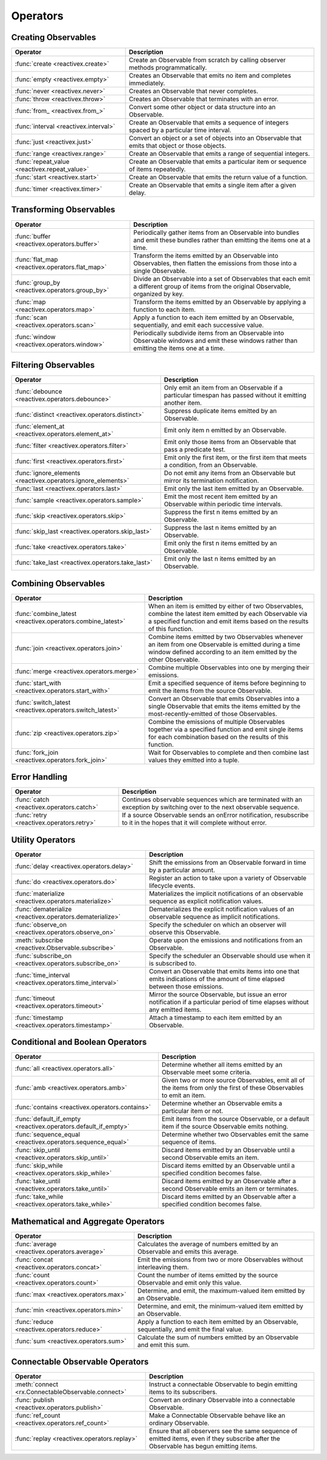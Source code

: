.. _operators:

Operators
==========

Creating Observables
---------------------


=============================================  ================================================
Operator                                                   Description
=============================================  ================================================
:func:`create <reactivex.create>`              Create an Observable from scratch by calling observer methods programmatically.
:func:`empty <reactivex.empty>`                Creates an Observable that emits no item and completes immediately.
:func:`never <reactivex.never>`                Creates an Observable that never completes.
:func:`throw <reactivex.throw>`                Creates an Observable that terminates with an error.
:func:`from_ <reactivex.from_>`                Convert some other object or data structure into an Observable.
:func:`interval <reactivex.interval>`          Create an Observable that emits a sequence of integers spaced by a particular time interval.
:func:`just <reactivex.just>`                  Convert an object or a set of objects into an Observable that emits that object or those objects.
:func:`range <reactivex.range>`                Create an Observable that emits a range of sequential integers.
:func:`repeat_value <reactivex.repeat_value>`  Create an Observable that emits a particular item or sequence of items repeatedly.
:func:`start <reactivex.start>`                Create an Observable that emits the return value of a function.
:func:`timer <reactivex.timer>`                Create an Observable that emits a single item after a given delay.
=============================================  ================================================

Transforming Observables
------------------------

================================================   ================================================
Operator                                                           Description
================================================   ================================================
:func:`buffer <reactivex.operators.buffer>`        Periodically gather items from an Observable into bundles and emit these bundles rather than emitting the items one at a time.
:func:`flat_map <reactivex.operators.flat_map>`    Transform the items emitted by an Observable into Observables, then flatten the emissions from those into a single Observable.
:func:`group_by <reactivex.operators.group_by>`    Divide an Observable into a set of Observables that each emit a different group of items from the original Observable, organized by key.
:func:`map <reactivex.operators.map>`              Transform the items emitted by an Observable by applying a function to each item.
:func:`scan <reactivex.operators.scan>`            Apply a function to each item emitted by an Observable, sequentially, and emit each successive value.
:func:`window <reactivex.operators.window>`        Periodically subdivide items from an Observable into Observable windows and emit these windows rather than emitting the items one at a time.
================================================   ================================================

Filtering Observables
----------------------

=============================================================  ================================================
Operator                                                                       Description
=============================================================  ================================================
:func:`debounce <reactivex.operators.debounce>`                Only emit an item from an Observable if a particular timespan has passed without it emitting another item.
:func:`distinct <reactivex.operators.distinct>`                Suppress duplicate items emitted by an Observable.
:func:`element_at <reactivex.operators.element_at>`            Emit only item n emitted by an Observable.
:func:`filter <reactivex.operators.filter>`                    Emit only those items from an Observable that pass a predicate test.
:func:`first <reactivex.operators.first>`                      Emit only the first item, or the first item that meets a condition, from an Observable.
:func:`ignore_elements <reactivex.operators.ignore_elements>`  Do not emit any items from an Observable but mirror its termination notification.
:func:`last <reactivex.operators.last>`                        Emit only the last item emitted by an Observable.
:func:`sample <reactivex.operators.sample>`                    Emit the most recent item emitted by an Observable within periodic time intervals.
:func:`skip <reactivex.operators.skip>`                        Suppress the first n items emitted by an Observable.
:func:`skip_last <reactivex.operators.skip_last>`              Suppress the last n items emitted by an Observable.
:func:`take <reactivex.operators.take>`                        Emit only the first n items emitted by an Observable.
:func:`take_last <reactivex.operators.take_last>`              Emit only the last n items emitted by an Observable.
=============================================================  ================================================

Combining Observables
----------------------

=============================================================  ================================================
Operator                                                                          Description
=============================================================  ================================================
:func:`combine_latest <reactivex.operators.combine_latest>`    When an item is emitted by either of two Observables, combine the latest item emitted by each Observable via a specified function and emit items based on the results of this function.
:func:`join <reactivex.operators.join>`                        Combine items emitted by two Observables whenever an item from one Observable is emitted during a time window defined according to an item emitted by the other Observable.
:func:`merge <reactivex.operators.merge>`                      Combine multiple Observables into one by merging their emissions.
:func:`start_with <reactivex.operators.start_with>`            Emit a specified sequence of items before beginning to emit the items from the source Observable.
:func:`switch_latest <reactivex.operators.switch_latest>`      Convert an Observable that emits Observables into a single Observable that emits the items emitted by the most-recently-emitted of those Observables.
:func:`zip <reactivex.operators.zip>`                          Combine the emissions of multiple Observables together via a specified function and emit single items for each combination based on the results of this function.
:func:`fork_join <reactivex.operators.fork_join>`              Wait for Observables to complete and then combine last values they emitted into a tuple.
=============================================================  ================================================

Error Handling
---------------

======================================================  ================================================
Operator                                                                    Description
======================================================  ================================================
:func:`catch <reactivex.operators.catch>`               Continues observable sequences which are terminated with an exception by switching over to the next observable sequence.
:func:`retry <reactivex.operators.retry>`               If a source Observable sends an onError notification, resubscribe to it in the hopes that it will complete without error.
======================================================  ================================================

Utility Operators
------------------

=============================================================  ================================================
Operator                                                                          Description
=============================================================  ================================================
:func:`delay <reactivex.operators.delay>`                      Shift the emissions from an Observable forward in time by a particular amount.
:func:`do <reactivex.operators.do>`                            Register an action to take upon a variety of Observable lifecycle events.
:func:`materialize <reactivex.operators.materialize>`          Materializes the implicit notifications of an observable sequence as explicit notification values.
:func:`dematerialize <reactivex.operators.dematerialize>`      Dematerializes the explicit notification values of an observable sequence as implicit notifications.
:func:`observe_on <reactivex.operators.observe_on>`            Specify the scheduler on which an observer will observe this Observable.
:meth:`subscribe <reactivex.Observable.subscribe>`             Operate upon the emissions and notifications from an Observable.
:func:`subscribe_on <reactivex.operators.subscribe_on>`        Specify the scheduler an Observable should use when it is subscribed to.
:func:`time_interval <reactivex.operators.time_interval>`      Convert an Observable that emits items into one that emits indications of the amount of time elapsed between those emissions.
:func:`timeout <reactivex.operators.timeout>`                  Mirror the source Observable, but issue an error notification if a particular period of time elapses without any emitted items.
:func:`timestamp <reactivex.operators.timestamp>`              Attach a timestamp to each item emitted by an Observable.
=============================================================  ================================================

Conditional and Boolean Operators
----------------------------------

=================================================================  ================================================
Operator                                                                               Description
=================================================================  ================================================
:func:`all <reactivex.operators.all>`                              Determine whether all items emitted by an Observable meet some criteria.
:func:`amb <reactivex.operators.amb>`                              Given two or more source Observables, emit all of the items from only the first of these Observables to emit an item.
:func:`contains <reactivex.operators.contains>`                    Determine whether an Observable emits a particular item or not.
:func:`default_if_empty <reactivex.operators.default_if_empty>`    Emit items from the source Observable, or a default item if the source Observable emits nothing.
:func:`sequence_equal <reactivex.operators.sequence_equal>`        Determine whether two Observables emit the same sequence of items.
:func:`skip_until <reactivex.operators.skip_until>`                Discard items emitted by an Observable until a second Observable emits an item.
:func:`skip_while <reactivex.operators.skip_while>`                Discard items emitted by an Observable until a specified condition becomes false.
:func:`take_until <reactivex.operators.take_until>`                Discard items emitted by an Observable after a second Observable emits an item or terminates.
:func:`take_while <reactivex.operators.take_while>`                 Discard items emitted by an Observable after a specified condition becomes false.
=================================================================  ================================================

Mathematical and Aggregate Operators
-------------------------------------

================================================   ================================================
Operator                                                           Description
================================================   ================================================
:func:`average <reactivex.operators.average>`      Calculates the average of numbers emitted by an Observable and emits this average.
:func:`concat <reactivex.operators.concat>`        Emit the emissions from two or more Observables without interleaving them.
:func:`count <reactivex.operators.count>`          Count the number of items emitted by the source Observable and emit only this value.
:func:`max <reactivex.operators.max>`              Determine, and emit, the maximum-valued item emitted by an Observable.
:func:`min <reactivex.operators.min>`              Determine, and emit, the minimum-valued item emitted by an Observable.
:func:`reduce <reactivex.operators.reduce>`        Apply a function to each item emitted by an Observable, sequentially, and emit the final value.
:func:`sum <reactivex.operators.sum>`              Calculate the sum of numbers emitted by an Observable and emit this sum.
================================================   ================================================

Connectable Observable Operators
---------------------------------

=====================================================   ================================================
Operator                                                                Description
=====================================================   ================================================
:meth:`connect <rx.ConnectableObservable.connect>`      Instruct a connectable Observable to begin emitting items to its subscribers.
:func:`publish <reactivex.operators.publish>`           Convert an ordinary Observable into a connectable Observable.
:func:`ref_count <reactivex.operators.ref_count>`       Make a Connectable Observable behave like an ordinary Observable.
:func:`replay <reactivex.operators.replay>`             Ensure that all observers see the same sequence of emitted items, even if they subscribe after the Observable has begun emitting items.
=====================================================   ================================================
